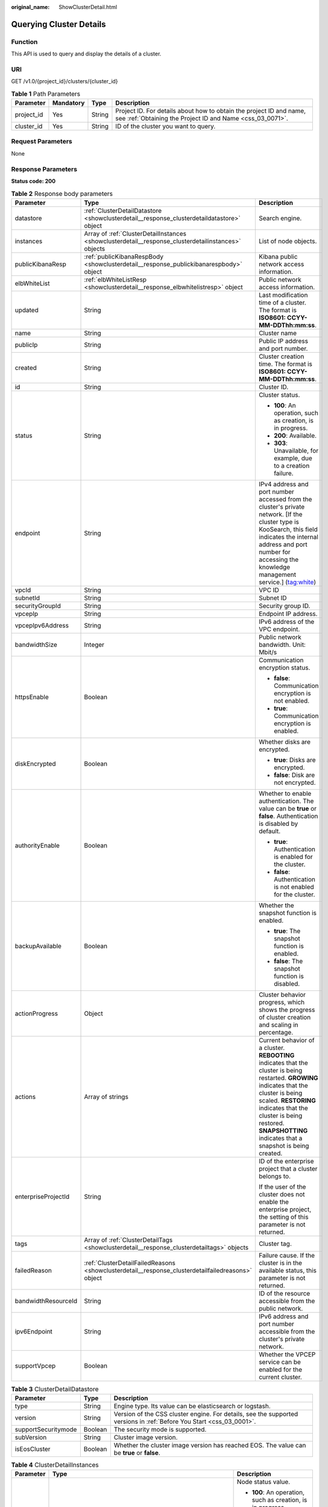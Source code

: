:original_name: ShowClusterDetail.html

.. _ShowClusterDetail:

Querying Cluster Details
========================

Function
--------

This API is used to query and display the details of a cluster.

URI
---

GET /v1.0/{project_id}/clusters/{cluster_id}

.. table:: **Table 1** Path Parameters

   +------------+-----------+--------+----------------------------------------------------------------------------------------------------------------------------------+
   | Parameter  | Mandatory | Type   | Description                                                                                                                      |
   +============+===========+========+==================================================================================================================================+
   | project_id | Yes       | String | Project ID. For details about how to obtain the project ID and name, see :ref:`Obtaining the Project ID and Name <css_03_0071>`. |
   +------------+-----------+--------+----------------------------------------------------------------------------------------------------------------------------------+
   | cluster_id | Yes       | String | ID of the cluster you want to query.                                                                                             |
   +------------+-----------+--------+----------------------------------------------------------------------------------------------------------------------------------+

Request Parameters
------------------

None

Response Parameters
-------------------

**Status code: 200**

.. table:: **Table 2** Response body parameters

   +-----------------------+-----------------------------------------------------------------------------------------------------+------------------------------------------------------------------------------------------------------------------------------------------------------------------------------------------------------------------------------------------------------------------------------+
   | Parameter             | Type                                                                                                | Description                                                                                                                                                                                                                                                                  |
   +=======================+=====================================================================================================+==============================================================================================================================================================================================================================================================================+
   | datastore             | :ref:`ClusterDetailDatastore <showclusterdetail__response_clusterdetaildatastore>` object           | Search engine.                                                                                                                                                                                                                                                               |
   +-----------------------+-----------------------------------------------------------------------------------------------------+------------------------------------------------------------------------------------------------------------------------------------------------------------------------------------------------------------------------------------------------------------------------------+
   | instances             | Array of :ref:`ClusterDetailInstances <showclusterdetail__response_clusterdetailinstances>` objects | List of node objects.                                                                                                                                                                                                                                                        |
   +-----------------------+-----------------------------------------------------------------------------------------------------+------------------------------------------------------------------------------------------------------------------------------------------------------------------------------------------------------------------------------------------------------------------------------+
   | publicKibanaResp      | :ref:`publicKibanaRespBody <showclusterdetail__response_publickibanarespbody>` object               | Kibana public network access information.                                                                                                                                                                                                                                    |
   +-----------------------+-----------------------------------------------------------------------------------------------------+------------------------------------------------------------------------------------------------------------------------------------------------------------------------------------------------------------------------------------------------------------------------------+
   | elbWhiteList          | :ref:`elbWhiteListResp <showclusterdetail__response_elbwhitelistresp>` object                       | Public network access information.                                                                                                                                                                                                                                           |
   +-----------------------+-----------------------------------------------------------------------------------------------------+------------------------------------------------------------------------------------------------------------------------------------------------------------------------------------------------------------------------------------------------------------------------------+
   | updated               | String                                                                                              | Last modification time of a cluster. The format is **ISO8601: CCYY-MM-DDThh:mm:ss**.                                                                                                                                                                                         |
   +-----------------------+-----------------------------------------------------------------------------------------------------+------------------------------------------------------------------------------------------------------------------------------------------------------------------------------------------------------------------------------------------------------------------------------+
   | name                  | String                                                                                              | Cluster name                                                                                                                                                                                                                                                                 |
   +-----------------------+-----------------------------------------------------------------------------------------------------+------------------------------------------------------------------------------------------------------------------------------------------------------------------------------------------------------------------------------------------------------------------------------+
   | publicIp              | String                                                                                              | Public IP address and port number.                                                                                                                                                                                                                                           |
   +-----------------------+-----------------------------------------------------------------------------------------------------+------------------------------------------------------------------------------------------------------------------------------------------------------------------------------------------------------------------------------------------------------------------------------+
   | created               | String                                                                                              | Cluster creation time. The format is **ISO8601: CCYY-MM-DDThh:mm:ss**.                                                                                                                                                                                                       |
   +-----------------------+-----------------------------------------------------------------------------------------------------+------------------------------------------------------------------------------------------------------------------------------------------------------------------------------------------------------------------------------------------------------------------------------+
   | id                    | String                                                                                              | Cluster ID.                                                                                                                                                                                                                                                                  |
   +-----------------------+-----------------------------------------------------------------------------------------------------+------------------------------------------------------------------------------------------------------------------------------------------------------------------------------------------------------------------------------------------------------------------------------+
   | status                | String                                                                                              | Cluster status.                                                                                                                                                                                                                                                              |
   |                       |                                                                                                     |                                                                                                                                                                                                                                                                              |
   |                       |                                                                                                     | -  **100**: An operation, such as creation, is in progress.                                                                                                                                                                                                                  |
   |                       |                                                                                                     |                                                                                                                                                                                                                                                                              |
   |                       |                                                                                                     | -  **200**: Available.                                                                                                                                                                                                                                                       |
   |                       |                                                                                                     |                                                                                                                                                                                                                                                                              |
   |                       |                                                                                                     | -  **303**: Unavailable, for example, due to a creation failure.                                                                                                                                                                                                             |
   +-----------------------+-----------------------------------------------------------------------------------------------------+------------------------------------------------------------------------------------------------------------------------------------------------------------------------------------------------------------------------------------------------------------------------------+
   | endpoint              | String                                                                                              | IPv4 address and port number accessed from the cluster's private network. [If the cluster type is KooSearch, this field indicates the internal address and port number for accessing the knowledge management service.] (tag:white)                                          |
   +-----------------------+-----------------------------------------------------------------------------------------------------+------------------------------------------------------------------------------------------------------------------------------------------------------------------------------------------------------------------------------------------------------------------------------+
   | vpcId                 | String                                                                                              | VPC ID                                                                                                                                                                                                                                                                       |
   +-----------------------+-----------------------------------------------------------------------------------------------------+------------------------------------------------------------------------------------------------------------------------------------------------------------------------------------------------------------------------------------------------------------------------------+
   | subnetId              | String                                                                                              | Subnet ID                                                                                                                                                                                                                                                                    |
   +-----------------------+-----------------------------------------------------------------------------------------------------+------------------------------------------------------------------------------------------------------------------------------------------------------------------------------------------------------------------------------------------------------------------------------+
   | securityGroupId       | String                                                                                              | Security group ID.                                                                                                                                                                                                                                                           |
   +-----------------------+-----------------------------------------------------------------------------------------------------+------------------------------------------------------------------------------------------------------------------------------------------------------------------------------------------------------------------------------------------------------------------------------+
   | vpcepIp               | String                                                                                              | Endpoint IP address.                                                                                                                                                                                                                                                         |
   +-----------------------+-----------------------------------------------------------------------------------------------------+------------------------------------------------------------------------------------------------------------------------------------------------------------------------------------------------------------------------------------------------------------------------------+
   | vpcepIpv6Address      | String                                                                                              | IPv6 address of the VPC endpoint.                                                                                                                                                                                                                                            |
   +-----------------------+-----------------------------------------------------------------------------------------------------+------------------------------------------------------------------------------------------------------------------------------------------------------------------------------------------------------------------------------------------------------------------------------+
   | bandwidthSize         | Integer                                                                                             | Public network bandwidth. Unit: Mbit/s                                                                                                                                                                                                                                       |
   +-----------------------+-----------------------------------------------------------------------------------------------------+------------------------------------------------------------------------------------------------------------------------------------------------------------------------------------------------------------------------------------------------------------------------------+
   | httpsEnable           | Boolean                                                                                             | Communication encryption status.                                                                                                                                                                                                                                             |
   |                       |                                                                                                     |                                                                                                                                                                                                                                                                              |
   |                       |                                                                                                     | -  **false**: Communication encryption is not enabled.                                                                                                                                                                                                                       |
   |                       |                                                                                                     |                                                                                                                                                                                                                                                                              |
   |                       |                                                                                                     | -  **true**: Communication encryption is enabled.                                                                                                                                                                                                                            |
   +-----------------------+-----------------------------------------------------------------------------------------------------+------------------------------------------------------------------------------------------------------------------------------------------------------------------------------------------------------------------------------------------------------------------------------+
   | diskEncrypted         | Boolean                                                                                             | Whether disks are encrypted.                                                                                                                                                                                                                                                 |
   |                       |                                                                                                     |                                                                                                                                                                                                                                                                              |
   |                       |                                                                                                     | -  **true**: Disks are encrypted.                                                                                                                                                                                                                                            |
   |                       |                                                                                                     |                                                                                                                                                                                                                                                                              |
   |                       |                                                                                                     | -  **false**: Disk are not encrypted.                                                                                                                                                                                                                                        |
   +-----------------------+-----------------------------------------------------------------------------------------------------+------------------------------------------------------------------------------------------------------------------------------------------------------------------------------------------------------------------------------------------------------------------------------+
   | authorityEnable       | Boolean                                                                                             | Whether to enable authentication. The value can be **true** or **false**. Authentication is disabled by default.                                                                                                                                                             |
   |                       |                                                                                                     |                                                                                                                                                                                                                                                                              |
   |                       |                                                                                                     | -  **true**: Authentication is enabled for the cluster.                                                                                                                                                                                                                      |
   |                       |                                                                                                     |                                                                                                                                                                                                                                                                              |
   |                       |                                                                                                     | -  **false**: Authentication is not enabled for the cluster.                                                                                                                                                                                                                 |
   +-----------------------+-----------------------------------------------------------------------------------------------------+------------------------------------------------------------------------------------------------------------------------------------------------------------------------------------------------------------------------------------------------------------------------------+
   | backupAvailable       | Boolean                                                                                             | Whether the snapshot function is enabled.                                                                                                                                                                                                                                    |
   |                       |                                                                                                     |                                                                                                                                                                                                                                                                              |
   |                       |                                                                                                     | -  **true**: The snapshot function is enabled.                                                                                                                                                                                                                               |
   |                       |                                                                                                     |                                                                                                                                                                                                                                                                              |
   |                       |                                                                                                     | -  **false**: The snapshot function is disabled.                                                                                                                                                                                                                             |
   +-----------------------+-----------------------------------------------------------------------------------------------------+------------------------------------------------------------------------------------------------------------------------------------------------------------------------------------------------------------------------------------------------------------------------------+
   | actionProgress        | Object                                                                                              | Cluster behavior progress, which shows the progress of cluster creation and scaling in percentage.                                                                                                                                                                           |
   +-----------------------+-----------------------------------------------------------------------------------------------------+------------------------------------------------------------------------------------------------------------------------------------------------------------------------------------------------------------------------------------------------------------------------------+
   | actions               | Array of strings                                                                                    | Current behavior of a cluster. **REBOOTING** indicates that the cluster is being restarted. **GROWING** indicates that the cluster is being scaled. **RESTORING** indicates that the cluster is being restored. **SNAPSHOTTING** indicates that a snapshot is being created. |
   +-----------------------+-----------------------------------------------------------------------------------------------------+------------------------------------------------------------------------------------------------------------------------------------------------------------------------------------------------------------------------------------------------------------------------------+
   | enterpriseProjectId   | String                                                                                              | ID of the enterprise project that a cluster belongs to.                                                                                                                                                                                                                      |
   |                       |                                                                                                     |                                                                                                                                                                                                                                                                              |
   |                       |                                                                                                     | If the user of the cluster does not enable the enterprise project, the setting of this parameter is not returned.                                                                                                                                                            |
   +-----------------------+-----------------------------------------------------------------------------------------------------+------------------------------------------------------------------------------------------------------------------------------------------------------------------------------------------------------------------------------------------------------------------------------+
   | tags                  | Array of :ref:`ClusterDetailTags <showclusterdetail__response_clusterdetailtags>` objects           | Cluster tag.                                                                                                                                                                                                                                                                 |
   +-----------------------+-----------------------------------------------------------------------------------------------------+------------------------------------------------------------------------------------------------------------------------------------------------------------------------------------------------------------------------------------------------------------------------------+
   | failedReason          | :ref:`ClusterDetailFailedReasons <showclusterdetail__response_clusterdetailfailedreasons>` object   | Failure cause. If the cluster is in the available status, this parameter is not returned.                                                                                                                                                                                    |
   +-----------------------+-----------------------------------------------------------------------------------------------------+------------------------------------------------------------------------------------------------------------------------------------------------------------------------------------------------------------------------------------------------------------------------------+
   | bandwidthResourceId   | String                                                                                              | ID of the resource accessible from the public network.                                                                                                                                                                                                                       |
   +-----------------------+-----------------------------------------------------------------------------------------------------+------------------------------------------------------------------------------------------------------------------------------------------------------------------------------------------------------------------------------------------------------------------------------+
   | ipv6Endpoint          | String                                                                                              | IPv6 address and port number accessible from the cluster's private network.                                                                                                                                                                                                  |
   +-----------------------+-----------------------------------------------------------------------------------------------------+------------------------------------------------------------------------------------------------------------------------------------------------------------------------------------------------------------------------------------------------------------------------------+
   | supportVpcep          | Boolean                                                                                             | Whether the VPCEP service can be enabled for the current cluster.                                                                                                                                                                                                            |
   +-----------------------+-----------------------------------------------------------------------------------------------------+------------------------------------------------------------------------------------------------------------------------------------------------------------------------------------------------------------------------------------------------------------------------------+

.. _showclusterdetail__response_clusterdetaildatastore:

.. table:: **Table 3** ClusterDetailDatastore

   +---------------------+---------+----------------------------------------------------------------------------------------------------------------------+
   | Parameter           | Type    | Description                                                                                                          |
   +=====================+=========+======================================================================================================================+
   | type                | String  | Engine type. Its value can be elasticsearch or logstash.                                                             |
   +---------------------+---------+----------------------------------------------------------------------------------------------------------------------+
   | version             | String  | Version of the CSS cluster engine. For details, see the supported versions in :ref:`Before You Start <css_03_0001>`. |
   +---------------------+---------+----------------------------------------------------------------------------------------------------------------------+
   | supportSecuritymode | Boolean | The security mode is supported.                                                                                      |
   +---------------------+---------+----------------------------------------------------------------------------------------------------------------------+
   | subVersion          | String  | Cluster image version.                                                                                               |
   +---------------------+---------+----------------------------------------------------------------------------------------------------------------------+
   | isEosCluster        | Boolean | Whether the cluster image version has reached EOS. The value can be **true** or **false**.                           |
   +---------------------+---------+----------------------------------------------------------------------------------------------------------------------+

.. _showclusterdetail__response_clusterdetailinstances:

.. table:: **Table 4** ClusterDetailInstances

   +-----------------------+---------------------------------------------------------------------------------------+------------------------------------------------------------------+
   | Parameter             | Type                                                                                  | Description                                                      |
   +=======================+=======================================================================================+==================================================================+
   | status                | String                                                                                | Node status value.                                               |
   |                       |                                                                                       |                                                                  |
   |                       |                                                                                       | -  **100**: An operation, such as creation, is in progress.      |
   |                       |                                                                                       |                                                                  |
   |                       |                                                                                       | -  **200**: Available.                                           |
   |                       |                                                                                       |                                                                  |
   |                       |                                                                                       | -  **303**: Unavailable, for example, due to a creation failure. |
   +-----------------------+---------------------------------------------------------------------------------------+------------------------------------------------------------------+
   | resourceId            | String                                                                                | Instance resource ID                                             |
   +-----------------------+---------------------------------------------------------------------------------------+------------------------------------------------------------------+
   | type                  | String                                                                                | Type of the current node.                                        |
   +-----------------------+---------------------------------------------------------------------------------------+------------------------------------------------------------------+
   | id                    | String                                                                                | Instance ID.                                                     |
   +-----------------------+---------------------------------------------------------------------------------------+------------------------------------------------------------------+
   | name                  | String                                                                                | Instance name.                                                   |
   +-----------------------+---------------------------------------------------------------------------------------+------------------------------------------------------------------+
   | specCode              | String                                                                                | Node specifications.                                             |
   +-----------------------+---------------------------------------------------------------------------------------+------------------------------------------------------------------+
   | azCode                | String                                                                                | AZ of a node.                                                    |
   +-----------------------+---------------------------------------------------------------------------------------+------------------------------------------------------------------+
   | privateIp             | String                                                                                | Instance IP address.                                             |
   +-----------------------+---------------------------------------------------------------------------------------+------------------------------------------------------------------+
   | volume                | :ref:`ShowClusterVolumeRsp <showclusterdetail__response_showclustervolumersp>` object | Instance disk information                                        |
   +-----------------------+---------------------------------------------------------------------------------------+------------------------------------------------------------------+

.. _showclusterdetail__response_showclustervolumersp:

.. table:: **Table 5** ShowClusterVolumeRsp

   =========== ================ =========================
   Parameter   Type             Description
   =========== ================ =========================
   type        String           Instance disk type
   size        Integer          Instance disk size
   resourceIds Array of strings Instance disk resource ID
   =========== ================ =========================

.. _showclusterdetail__response_publickibanarespbody:

.. table:: **Table 6** publicKibanaRespBody

   +---------------------+-------------------------------------------------------------------------------------------+--------------------------------------------------------+
   | Parameter           | Type                                                                                      | Description                                            |
   +=====================+===========================================================================================+========================================================+
   | eipSize             | Integer                                                                                   | Bandwidth range. Unit: Mbit/s                          |
   +---------------------+-------------------------------------------------------------------------------------------+--------------------------------------------------------+
   | elbWhiteListResp    | :ref:`kibanaElbWhiteListResp <showclusterdetail__response_kibanaelbwhitelistresp>` object | Kibana public network access information.              |
   +---------------------+-------------------------------------------------------------------------------------------+--------------------------------------------------------+
   | publicKibanaIp      | String                                                                                    | Specifies the IP address for accessing Kibana.         |
   +---------------------+-------------------------------------------------------------------------------------------+--------------------------------------------------------+
   | bandwidthResourceId | String                                                                                    | Resource ID corresponding to the Kibana public network |
   +---------------------+-------------------------------------------------------------------------------------------+--------------------------------------------------------+

.. _showclusterdetail__response_kibanaelbwhitelistresp:

.. table:: **Table 7** kibanaElbWhiteListResp

   +-----------------------+-----------------------+---------------------------------------------------+
   | Parameter             | Type                  | Description                                       |
   +=======================+=======================+===================================================+
   | enableWhiteList       | Boolean               | Whether the Kibana access control is enabled.     |
   |                       |                       |                                                   |
   |                       |                       | -  **true**: Access control is enabled.           |
   |                       |                       |                                                   |
   |                       |                       | -  **false**: Access control is disabled.         |
   +-----------------------+-----------------------+---------------------------------------------------+
   | whiteList             | String                | Whitelist of public network for accessing Kibana. |
   +-----------------------+-----------------------+---------------------------------------------------+

.. _showclusterdetail__response_elbwhitelistresp:

.. table:: **Table 8** elbWhiteListResp

   +-----------------------+-----------------------+----------------------------------------------------------+
   | Parameter             | Type                  | Description                                              |
   +=======================+=======================+==========================================================+
   | enableWhiteList       | Boolean               | Whether the public network access control is enabled.    |
   |                       |                       |                                                          |
   |                       |                       | -  **true**: Public network access control is enabled.   |
   |                       |                       |                                                          |
   |                       |                       | -  **false**: Public network access control is disabled. |
   +-----------------------+-----------------------+----------------------------------------------------------+
   | whiteList             | String                | Whitelist for public network access.                     |
   +-----------------------+-----------------------+----------------------------------------------------------+

.. _showclusterdetail__response_clusterdetailtags:

.. table:: **Table 9** ClusterDetailTags

   ========= ====== ===========
   Parameter Type   Description
   ========= ====== ===========
   key       String Tag key.
   value     String Tag value.
   ========= ====== ===========

.. _showclusterdetail__response_clusterdetailfailedreasons:

.. table:: **Table 10** ClusterDetailFailedReasons

   +-----------------------+-----------------------+-----------------------------------------------------------+
   | Parameter             | Type                  | Description                                               |
   +=======================+=======================+===========================================================+
   | errorCode             | String                | Error code.                                               |
   |                       |                       |                                                           |
   |                       |                       | -  **CSS.6000**: A cluster fails to be created.           |
   |                       |                       |                                                           |
   |                       |                       | -  **CSS.6001**: A cluster fails to be scaled out.        |
   |                       |                       |                                                           |
   |                       |                       | -  **CSS.6002**: A cluster fails to be restarted.         |
   |                       |                       |                                                           |
   |                       |                       | -  **CSS.6004**: A node fails to be created in a cluster. |
   |                       |                       |                                                           |
   |                       |                       | -  **CSS.6005**: A service fails to be initialized.       |
   +-----------------------+-----------------------+-----------------------------------------------------------+
   | errorMsg              | String                | Error details.                                            |
   +-----------------------+-----------------------+-----------------------------------------------------------+

Example Requests
----------------

None

Example Responses
-----------------

**Status code: 200**

Request succeeded.

.. code-block::

   {
     "datastore" : {
       "type" : "elasticsearch",
       "version" : "7.10.2",
       "subVersion" : "7.10.2_24.3.0_0827",
       "isEosCluster" : false,
       "supportSecuritymode" : false
     },
     "instances" : [ {
       "status" : "200",
       "type" : "ess",
       "id" : "{INSTANCE_ID}",
       "name" : "css-8bc5-ess-esn-1-1",
       "specCode" : "ess.spec-4u8g",
       "azCode" : "{AZ_CODE}",
       "volume" : {
         "type" : "ULTRAHIGH",
         "size" : 40,
         "resourceIds" : [ "{RESOURCE_ID}" ]
       },
       "privateIp" : "192.168.0.122",
       "resourceId" : "{RESOURCE_ID}"
     } ],
     "publicKibanaResp" : {
       "eipSize" : 10,
       "publicKibanaIp" : "100.95.152.28",
       "elbWhiteListResp" : null,
       "bandwidthResourceId" : "18bec13f-5cc1-4631-867f-33505d15be12"
     },
     "elbWhiteList" : {
       "whiteList" : "",
       "enableWhiteList" : false
     },
     "updated" : "2023-10-09T02:07:13",
     "name" : "css-8bc5",
     "publicIp" : "100.85.222.202",
     "created" : "2023-10-09T02:07:13",
     "id" : "{CLUSTER_ID}",
     "status" : "200",
     "endpoint" : "192.168.0.122:9200",
     "vpcId" : "{VPC_ID}",
     "subnetId" : "{SUBNET_ID}",
     "securityGroupId" : "{SECURITY_GROUP_ID}",
     "bandwidthResourceId" : "{BANDWIDTH_RESOURCE_ID}",
     "bandwidthSize" : 3,
     "httpsEnable" : true,
     "authorityEnable" : true,
     "diskEncrypted" : false,
     "backupAvailable" : false,
     "actionProgress" : { },
     "actions" : [ ],
     "enterpriseProjectId" : "0",
     "tags" : [ ],
     "period" : true,
     "supportVpcep" : true
   }

Status Codes
------------

+-----------------------------------+--------------------------------------------+
| Status Code                       | Description                                |
+===================================+============================================+
| 200                               | Request succeeded.                         |
+-----------------------------------+--------------------------------------------+
| 400                               | Invalid request.                           |
|                                   |                                            |
|                                   | Modify the request before retry.           |
+-----------------------------------+--------------------------------------------+
| 404                               | The requested resource could not be found. |
|                                   |                                            |
|                                   | Modify the request before retry.           |
+-----------------------------------+--------------------------------------------+

Error Codes
-----------

See :ref:`Error Codes <css_03_0076>`.
